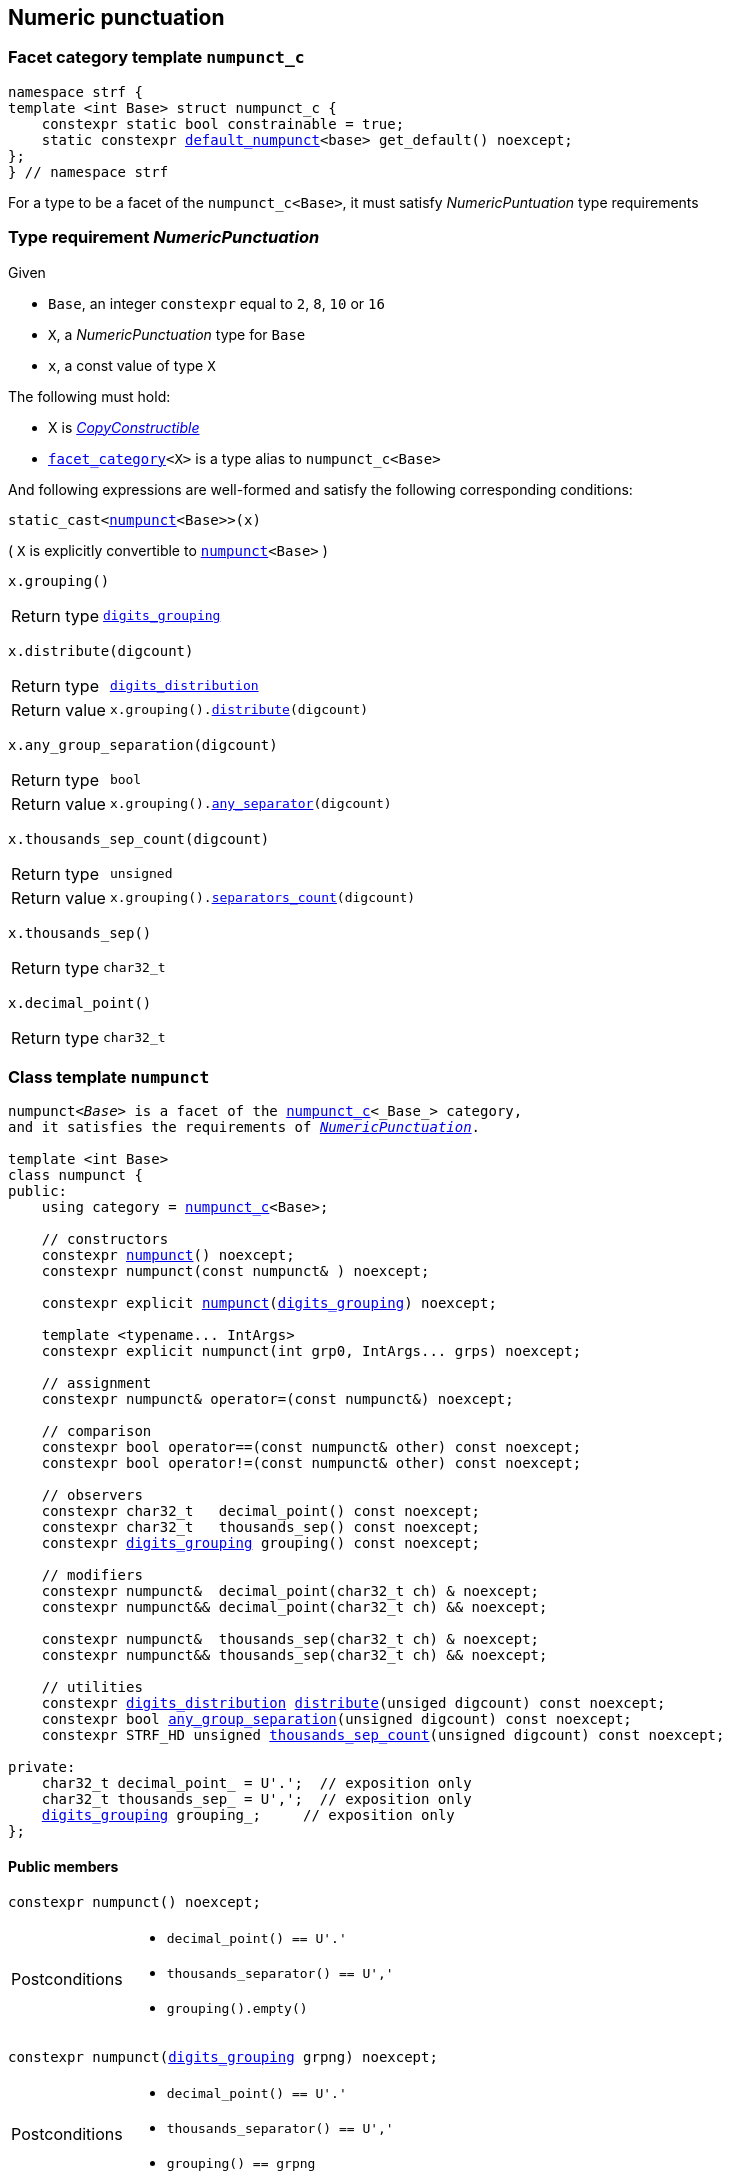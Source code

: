 ////
Distributed under the Boost Software License, Version 1.0.

See accompanying file LICENSE_1_0.txt or copy at
http://www.boost.org/LICENSE_1_0.txt
////

:numpunct_c: <<numpunct_c,numpunct_c>>
:numpunct: <<numpunct,numpunct>>
:default_numpunct: <<default_numpunct,default_numpunct>>
:no_grouping: <<no_grouping,no_grouping>>
:digits_grouping_iterator: <<digits_grouping_iterator,digits_grouping_iterator>>
:digits_grouping: <<digits_grouping,digits_grouping>>
:reverse_digits_groups: <<reverse_digits_groups,reverse_digits_groups>>
:digits_distribution: <<digits_distribution,digits_distribution>>
:NumericPunctuation: <<NumericPunctuation,NumericPunctuation>>
:grp_max: <<digits_grouping,grp_max>>
:grps_count_max: <<digits_grouping,grps_count_max>>

== Numeric punctuation

=== Facet category template `numpunct_c` [[numpunct_c]]

[source,cpp,subs=normal]
----
namespace strf {
template <int Base> struct numpunct_c {
    constexpr static bool constrainable = true;
    static constexpr {default_numpunct}<base> get_default() noexcept;
};
} // namespace strf
----
For a type to be a facet of the `numpunct_c<Base>`,
it must satisfy __NumericPuntuation__ type requirements

=== Type requirement __NumericPunctuation__ [[NumericPunctuation]]

Given

* `Base`, an integer `constexpr` equal to `2`, `8`, `10` or `16`
* `X`, a __NumericPunctuation__ type for `Base`
* `x`, a const value of type `X`

The following must hold:

* X is https://en.cppreference.com/w/cpp/named_req/CopyConstructible[__CopyConstructible__]
* `<<facet_category,facet_category>><X>` is a type alias to `numpunct_c<Base>`

And following expressions are well-formed and satisfy the following corresponding conditions:

====
[source,cpp,subs=normal]
----
static_cast<{numpunct}<Base>>(x)
----
( `X` is explicitly convertible to `{numpunct}<Base>` )
====
====
[source,cpp,subs=normal]
----
x.grouping()
----
[horizontal]
Return type:: `{digits_grouping}`
====
====
[source,cpp,subs=normal]
----
x.distribute(digcount)
----
[horizontal]
Return type:: `{digits_distribution}`
Return value::  `x.grouping().<<digits_grouping_distribute,distribute>>(digcount)`
====
====
[source,cpp,subs=normal]
----
x.any_group_separation(digcount)
----
[horizontal]
Return type:: `bool`
Return value:: `x.grouping().<<digits_grouping_any_separator,any_separator>>(digcount)`
====
====
[source,cpp,subs=normal]
----
x.thousands_sep_count(digcount)
----
[horizontal]
Return type:: `unsigned`
Return value:: `x.grouping().<<digits_grouping_separators_count,separators_count>>(digcount)`
====
====
[source,cpp,subs=normal]
----
x.thousands_sep()
----
[horizontal]
Return type:: `char32_t`
====
====
[source,cpp,subs=normal]
----
x.decimal_point()
----
[horizontal]
Return type:: `char32_t`
====




=== Class template `numpunct` [[numpunct]]
////
This class adopts the same nomenclature used in
https://en.cppreference.com/w/cpp/locale/numpunct[`std::numpunct`]:

* The __decimal point__ is the character used to separate the integral part
  from the fractional part.
* The __thousands separator__ is the character used in the integral part
  to facilitate the visualization of large numbers.
* A `group` refers to the number of digits in a contiguous sequence of
  digits in the integral part not containing a __thousands separator__.

For example, if the number `123456.555` is represented as `12,3456.555` then:

* The __decimal point__ is `'.'`
* The __thousands separator__ is `','` ( even though it does separate group of thousands )
* The groups are `4` and `2` ( correspoding to the digit sequences `3456` and `12`,
respectively )
////


[source,cpp,subs=normal]
----
`numpunct<__Base__>` is a facet of the `{numpunct_c}<_Base_>` category,
and it satisfies the requirements of __{NumericPunctuation}__.

template <int Base>
class numpunct {
public:
    using category = {numpunct_c}<Base>;

    // constructors
    constexpr <<numpunct_ctor_default,numpunct>>() noexcept;
    constexpr numpunct(const numpunct& ) noexcept;

    constexpr explicit <<numpunct_ctor_grouping,numpunct>>({digits_grouping}) noexcept;

    template <typename\... IntArgs>
    constexpr explicit numpunct(int grp0, IntArgs\... grps) noexcept;

    // assignment
    constexpr numpunct& operator=(const numpunct&) noexcept;

    // comparison
    constexpr bool operator==(const numpunct& other) const noexcept;
    constexpr bool operator!=(const numpunct& other) const noexcept;

    // observers
    constexpr char32_t   decimal_point() const noexcept;
    constexpr char32_t   thousands_sep() const noexcept;
    constexpr {digits_grouping} grouping() const noexcept;

    // modifiers
    constexpr numpunct&  decimal_point(char32_t ch) & noexcept;
    constexpr numpunct&& decimal_point(char32_t ch) && noexcept;

    constexpr numpunct&  thousands_sep(char32_t ch) & noexcept;
    constexpr numpunct&& thousands_sep(char32_t ch) && noexcept;

    // utilities
    constexpr {digits_distribution} <<numpunct_thousands_distribute,distribute>>(unsiged digcount) const noexcept;
    constexpr bool <<numpunct_any_group_separation,any_group_separation>>(unsigned digcount) const noexcept;
    constexpr STRF_HD unsigned <<numpunct_thousands_sep_count,thousands_sep_count>>(unsigned digcount) const noexcept;

private:
    char32_t decimal_point_ = U'.';  // exposition only
    char32_t thousands_sep_ = U',';  // exposition only
    {digits_grouping} grouping_;     // exposition only
};
----

==== Public members

[[numpunct_ctor_default]]
====
[source,cpp,subs=normal]
----
constexpr numpunct() noexcept;
----
[horizontal]
Postconditions::
* `decimal_point() == U'.'`
* `thousands_separator() == U','`
* `grouping().empty()`
====

[[numpunct_ctor_grouping]]
====
[source,cpp,subs=normal]
----
constexpr numpunct({digits_grouping} grpng) noexcept;
----
[horizontal]
Postconditions::
* `decimal_point() == U'.'`
* `thousands_separator() == U','`
* `grouping() == grpng`
====

[[numpunct_ctor_intgroups]]
====
[source,cpp,subs=normal]
----
template <typename\... IntArgs>
constexpr numpunct(int grp0, IntArgs\... grps) noexcept;
----
[horizontal]
Preconditions:: Same as of the constructor of `digits_grouping` ( see <<digits_grouping_ctor_groups,here>> ).
Postconditions::
* `decimal_point() == U'.'`
* `thousands_sep() == U','`
* `grouping() == {digits_grouping}{grp0, grps\...}`;
====

[[numpunct_thousands_sep_count]]
====
[source,cpp,subs=normal]
----
unsigned thousands_sep_count(unsigned digcount) const;
----
[horizontal]
Return value:: `grouping().<<digits_grouping_separators_count,separators_count>>(digcount))`
====

[[numpunct_thousands_distribute]]
====
[source,cpp,subs=normal]
----
constexpr {digits_distribution} distribute(unsiged digcount) const noexcept;
----
[horizontal]
Return value:: `grouping().<<digits_grouping_distribute,distribute>>(digcount))`
====

[[numpunct_any_group_separation]]
====
[source,cpp,subs=normal]
----
bool any_group_separation(unsigned digcount) const;
----
[horizontal]
Return value:: `grouping().<<digits_grouping_any_separator,any_separator>>(digcount)`
====

[[numpunct_get_decimal_point]]
====
[source,cpp,subs=normal]
----
char32_t decimal_point() const noexcept;
----
Returns the decimal point.
====

[[numpunct_get_thousands_sep]]
====
[source,cpp,subs=normal]
----
char32_t thousands_sep() const noexcept;
----
Returns the thousands separator.
====

[[numpunct_set_decimal_point]]
====
[source,cpp,subs=normal]
----
numpunct &  decimal_point(char32_t ch) &  noexcept;
numpunct && decimal_point(char32_t ch) && noexcept;
----
[horizontal]
Effect:: Changes the decimal point to `ch`.
Postcondition:: `decimal_point() == ch`
Return value:: `*this` or `std::move(*this)`
====

[[numpunct_set_thousands_sep]]
====
[source,cpp,subs=normal]
----
numpunct &  thousands_sep(char32_t ch) &  noexcept;
numpunct && thousands_sep(char32_t ch) && noexcept;
----
[horizontal]
Effect:: Changes the thousands separtor to `ch`.
Postcondition:: `thousands_sep() == ch`
Return value:: `*this` or `std::move(*this)`
====

=== Class template `default_numpunct` [[default_numpunct]]

`default_numpunct<Base>` is the default facet of the
`<<numpunct_c,numpunct_c>><Base>` category.
It is an empty class, optimized to represent the default
state of `numpunct<Base>`

[source,cpp,subs=normal]
----
namespace strf {
template <int Base>
class default_numpunct: {
public:
    using category = {numpunct_c}<Base>;

    constexpr default_numpunct() noexcept= default; // no-op
    constexpr default_numpunct(const default_numpunct& ) noexcept = default; // no-op
    constexpr default_numpunct& operator=(const default_numpunct&) noexcept; // no-op
    constexpr bool operator==(const default_numpunct& other) const noexcept;
    constexpr bool operator!=(const default_numpunct& other) const noexcept;

    constexpr {digits_grouping} grouping() const
    constexpr {digits_distribution} distribute(unsiged digcount) const

    constexpr bool any_group_separation(unsigned digcount) const noexcept;
    constexpr STRF_HD unsigned thousands_sep_count(unsigned digcount) const noexcept;

    constexpr char32_t decimal_point() const noexcept;
    constexpr char32_t thousands_sep() const noexcept;
};
} // namespace strf
----
==== Public members

====
[source,cpp,subs=normal]
----
constexpr bool operator==(const default_numpunct& other) const noexcept;
----
[horizontal]
Return value:: `true`
====
====
[source,cpp,subs=normal]
----
constexpr bool operator!=(const default_numpunct& other) const noexcept;
----
[horizontal]
Return value:: `false`
====

====
[source,cpp,subs=normal]
----
constexpr {digits_grouping} grouping() const
----
[horizontal]
Return value:: `{digits_grouping}{}`
====

====
[source,cpp,subs=normal]
----
constexpr {digits_distribution} distribute(unsiged digcount) const
----
[horizontal]
Return value::  `{digits_distribution}{{}, 0, digcount}`
====

====
[source,cpp,subs=normal]
----
constexpr bool any_group_separation(unsigned digcount) const noexcept;
----
[horizontal]
Return value:: `false`
====

====
[source,cpp,subs=normal]
----
unsigned thousands_sep_count(unsigned digcount) const override;
----
[horizontal]
Return value:: 0
====

====
[source,cpp,subs=normal]
----
char32_t thousands_sep() const noexcept;
----
[horizontal]
Return value:: `U','`
====

====
[source,cpp,subs=normal]
----
char32_t decimal_point() const noexcept;
----
[horizontal]
Return value::  `U'.'`
====


=== Class template `no_grouping` [[no_grouping]]

`no_grouping<_Base_>` is a facet of the `<<numpunct_c,numpunct_c>><_Base_`
category. The only reason for one to use `no_grouping`
rather than `{numpunct}` is optimization. It is not possible to
change the thousaunds separator nor the grouping in a `no_grouping<_Base_>`
object. It is only possible to change its decimal point.

[source,cpp,subs=normal]
----
namespace strf {
template <int Base>
class no_grouping {
public:
    using category = {numpunct_c}<Base>;

    constexpr no_grouping() = default;
    constexpr no_grouping(const no_grouping& ) = default;
    constexpr no_grouping& operator=(const no_grouping&) noexcept;
    constexpr bool operator==(const no_grouping& other) const noexcept;
    constexpr bool operator!=(const no_grouping& other) const noexcept;

    constexpr {digits_grouping} grouping() const
    constexpr {digits_distribution} distribute(unsiged digcount) const

    constexpr bool any_group_separation(unsigned digcount) const noexcept;
    constexpr STRF_HD unsigned thousands_sep_count(unsigned digcount) const noexcept;

    constexpr char32_t   decimal_point() const noexcept;
    constexpr no_grouping&  decimal_point(char32_t ch) & noexcept;
    constexpr no_grouping&& decimal_point(char32_t ch) && noexcept;

    constexpr char32_t   thousands_sep() const noexcept;

private:
    char32_t decimal_point_ = U'.';  // exposition only
};

} // namespace strf
----
==== Public members


====
[source,cpp,subs=normal]
----
constexpr bool operator==(const no_grouping& other) const noexcept;
----
[horizontal]
Return value:: `decimal_point() == other.decimal_point()`
====
====
[source,cpp,subs=normal]
----
constexpr bool operator!=(const no_grouping& other) const noexcept;
----
[horizontal]
Return value:: `decimal_point() != other.decimal_point()`
====

====
[source,cpp,subs=normal]
----
constexpr {digits_grouping} grouping() const
----
[horizontal]
Return value:: `{digits_grouping}{}`
====

====
[source,cpp,subs=normal]
----
constexpr {digits_distribution} distribute(unsiged digcount) const
----
[horizontal]
Return value::  `{digits_distribution}{{}, 0, digcount}`
====

====
[source,cpp,subs=normal]
----
constexpr bool any_group_separation(unsigned digcount) const noexcept;
----
[horizontal]
Return value:: `false`
====

====
[source,cpp,subs=normal]
----
unsigned thousands_sep_count(unsigned digcount) const override;
----
[horizontal]
Return value:: 0
====


====
[source,cpp,subs=normal]
----
unsigned thousands_sep_count(unsigned digcount) const override;
----
[horizontal]
Return value:: 0
====
====
[source,cpp,subs=normal]
----
char32_t thousands_sep() const noexcept;
----
[horizontal]
Return value:: `U','`
====

====
[source,cpp,subs=normal]
----
char32_t decimal_point() const noexcept;
----
[horizontal]
Return value::
====
====
[source,cpp,subs=normal]
----
no_grouping &  decimal_point(char32_t ch) &  noexcept;
no_grouping && decimal_point(char32_t ch) && noexcept;
----
[horizontal]
Effect:: Changes the decimal point to `ch`.
Postcondition:: `decimal_point() == ch`
Return value::  `*this` or `std::move(*this)`
====

=== Class `digits_grouping` [[digits_grouping]]
[source,cpp,subs=normal]
----
namespace strf {
class digits_grouping {
public:
    constexpr static int grp_max = 31;
    constexpr static unsigned grps_count_max = 6;

    // constructors
    constexpr <<digits_grouping_default_ctor,digits_grouping>>() noexcept;
    constexpr digits_grouping(const digits_grouping&) noexcept;

    template <typename\... IntArgs>
    constexpr explicit <<digits_grouping_ctor_groups,digits_grouping>>(int grp0, IntArgs\... grps) noexcept;

    explicit <<digits_grouping_ctor_str,digits_grouping>>(const char* str) noexcept;

    // assignment
    constexpr digits_grouping& operator=(const digits_grouping&) noexcept;

    // comparison
    constexpr bool operator==(const digits_grouping&) const noexcept;
    constexpr bool operator!=(const digits_grouping&) const noexcept;

    // observers and utilities
    constexpr bool <<digits_grouping_empty,empty>>() const noexcept;
    constexpr bool <<digits_grouping_any_separator,any_separator>>(int digcount) const noexcept;
    constexpr unsigned <<digits_grouping_separators_count,separators_count>>(int digcount) const noexcept;
    constexpr {digits_grouping_iterator} get_iterator() const noexcept;
    constexpr {digits_distribution} distribute(unsigned digcount) const noexcept;
};
} // namespace strf
----

[[digits_grouping_default_ctor]]
====
[source,cpp,subs=normal]
----
constexpr explicit digits_grouping() noexcept;
----
Equivalent to `digits_grouping(-1)`
[horizontal]
Postcondition:: `<<digits_grouping_empty,empty()>>` returns `true`
====

[[digits_grouping_ctor_groups]]
====
[source,cpp,subs=normal]
----
template <typename\... IntArgs>
constexpr explicit digits_grouping(int grp0, IntArgs\... grps) noexcept;
----
Specifies the groups from the least significant ( first argument ) to the most significant.
If the last argument is `-1`, then the last group ( second-to-last argument ) is not to be repeated.

Compile-time requirements::

* All arguments are convertible to `int`

Preconditions::

* The value `g` of last argument is such that `g == -1 || (0 < g && g \<= {grp_max})` is `true`.
* The value `g` of any argument but the last is such that `(0 < g && g \<= {grp_max})` is `true`.
* The number of groups ( not counting the last argument if it's `-1` ) is not greater than `{grps_count_max}`

====

[[digits_grouping_ctor_str]]
====
[source,cpp,subs=normal]
----
dexplicit igits_grouping(const char* str) noexcept;
----
The characters in `str` specify the groups, starting from the least significant one.
If the last character is `'\xFF'`, then the last group is not repeated.
Passing the empty string (`""`) has the same effect as passing as `"\xFF"`, which has the same effect of the default constructor.

Preconditions::
* `str != nullptr`
* `str` is a null terminated string
* For each character `ch` in `str` that is not the last character, `0 < ch && ch \<= {grp_max}` is `true`
* If `ch` is the last character `str`, then `ch == '\xFF' || (0 < ch && ch \<= {grp_max})` is `true`
* The number of groups ( not counting the last character if it is `'\xFF'` )
  must not be greater than `{grps_count_max}`.

====

[[digits_grouping_empty]]
====
[source,cpp,subs=normal]
----
constexpr bool empty() const noexcept;
----
If `empty()` return `true`, then there is no group. This means that
the thousands separator is absent regardless of the number of
digits.
====

[[digits_grouping_any_separator]]
====
[source,cpp,subs=normal]
----
constexpr bool any_separator(int digcount) const noexcept;
----
[horizontal]
Return value:: `separators_count(digcount) != 0`
====

[[digits_grouping_separators_count]]
====
[source,cpp,subs=normal]
----
constexpr unsigned separators_count(int digcount) const noexcept;
----
[horizontal]
Return value:: The quantity of thousands separators that would appear
               in `digcount` digits.
====

[[digits_grouping_get_iterator]]
====
[source,cpp,subs=normal]
----
constexpr {digits_grouping_iterator} get_iterator() const noexcept;
----
Constructs a `{digits_grouping_iterator}` from this object.
It is supposed to be used when the digits
are to be written backwards, __i.e.__ from the the least to the
most significant.
====

[[digits_grouping_distribute]]
====
[source,cpp,subs=normal]
----
constexpr {digits_distribution} distribute(unsigned digcount) const noexcept;
----
Constructs a `{digits_distribution}` from this object.
It is supposed to be used when the digits
are to be written forwards, __i.e.__ from the the most to the
least significant.

`digcount` is the quantity of digits.

Precondition:: `digcount > 0`
Postconditions:: The return value `dist` is such that
* `dist.highest_group > 0`
* if `dist.<<digits_distribution,middle_groups_count>>` is not `0`, then `dist.low_groups.empty()` is `false`.
====

=== Class `digits_grouping_creator` [[digits_grouping_creator]]

[source,cpp,subs=normal]
----
namespace strf {
class digits_grouping_creator {
public:
    constexpr digits_grouping_creator() noexcept = default;
    constexpr digits_grouping_creator(const digits_grouping_creator&) noexcept = delete;
    constexpr void push_high(int grp) noexcept;
    constexpr bool failed() const noexcept;
    constexpr {digits_grouping} finish_no_more_sep() noexcept;
    constexpr {digits_grouping} finish() noexcept;
};
} // namespace strf
----

Sometimes it is not easy instantiate to `{digits_grouping}` through
one of its constructors, since it requires you to pass all groups at once.
So `digits_grouping_creator` provides an alternative and iterative way:
each groups is passed one-by-one to `push_high` function,
from the least to the most significant.
After all groups are passed, `finish()` or `finish_no_more_sep()`
shall be called to create the resulting `digits_grouping` object.
`finish()` is used when the last group is supposed to be repeated,
while `finish_no_more_sep()` is for the opposite case.
Calling `push_high()` after that has undefined behaviour.

.Example
[source,cpp,subs=normal]
----
strf::digits_grouping_creator creator;
creator.push_high(1);
creator.push_high(2);
creator.push_high(3);
assert(creator.finish() == strf::digits_grouping(1, 2, 3));
----

If something wrong happens ( `push_high` called more than
`digits_grouping::grps_count_max`, or with an invalid argument
( 0 or greater than `{digits_grouping}::grp_max` ) )
, the return value of `failed()` becames `true`, and the return
value of `finish()` and `finish_no_more_sep()` becames `{digits_grouping}{}`.



=== Class `digits_grouping_iterator` [[digits_grouping_iterator]]

This class provides a way to iterate through the groups of a `{digits_grouping}`
object, from the least to the most significant.

[source,cpp,subs=normal]
----
namespace strf {
class digits_grouping_iterator {
public:
    // constructors
    digits_grouping_iterator() = delete;
    constexpr digits_grouping_iterator(const digits_grouping_iterator&) noexcept = default;
    constexpr explicit digits_grouping_iterator({digits_grouping}) noexcept;

    // assignment
    constexpr digits_grouping_iterator& operator=(const digits_grouping_iterator&) noexcept;

    // comparison
    constexpr bool operator==(const digits_grouping_iterator&) const noexcept;
    constexpr bool operator!=(const digits_grouping_iterator&) const noexcept;

    // iteration
    constexpr unsigned current() const noexcept;
    constexpr void advance() noexcept;
    constexpr bool is_last() const noexcept;
    constexpr bool shall_repeat_current() const noexcept;
    constexpr bool is_final() const noexcept;
    constexpr bool ended() const noexcept;
};
} // namespace strf
----

====
[source,cpp,subs=normal]
----
constexpr unsigned current() noexcept;
----
Returns the current group.
[horizontal]
Precondition:: `ended()` returns `false`.
====
====
[source,cpp,subs=normal]
----
constexpr void advance() noexcept;
----
[horizontal]
Effect:: Moves to the next (more significant) group.
Precondition:: `ended()` returns `false`.
Postconditions:: If the return value of `is_last()` is `true`, then it becames `false`
and return value of `ended()` becames `true`.
====
====
[source,cpp,subs=normal]
----
constexpr bool is_last() const noexcept;
----
[horizontal]
Return value:: `true` is this is the last group.
It is equall to `is_final() || shall_repaete_current()`.
====
====
[source,cpp,subs=normal]
----
constexpr bool shall_repated_current() const noexcept;
----
[horizontal]
Return value:: `true` is this is the last group and it shall be repeated.
It is equall to `(is_last() && ! is_final())`.
====
====
[source,cpp,subs=normal]
----
constexpr bool is_final() const noexcept;
----
[horizontal]
Return value:: `true` is this is the last group and it shall not be repeated.
It is equall to `(is_last() && ! shall_repeat_current())`.
====
====
[source,cpp,subs=normal]
----
constexpr bool ended() const noexcept;
----
Returns `true` when there is no group left.
====

.Example
[source,cpp,subs=normal]
----
strf::digits_grouping grouping{1, 2, 3};
strf::digits_grouping_iterator it = grouping.get_iterator();

assert(it.current() == 1 && ! it.is_last());
it.advance();
assert(it.current() == 2 && ! it.is_last());
it.advance();
assert(it.current() == 3 && it.shall_repeat_current());
it.advance();
assert(it.ended());
----

.Example
[source,cpp,subs=normal]
----
strf::digits_grouping grouping{1, 2, 3, -1};
strf::digits_grouping_iterator it = grouping.get_iterator();

assert(it.current() == 1 && ! it.is_last());
it.advance();
assert(it.current() == 2 && ! it.is_last());
it.advance();
assert(it.current() == 3 && it.is_final());
it.advance();
assert(it.ended());
----

.Example
[source,cpp,subs=normal]
----
strf::digits_grouping grouping{};
strf::digits_grouping_iterator it = grouping.get_iterator();
assert(it.ended());
----

=== Class `digits_distribution` [[digits_distribution]]

This struct is designed to be used in algoritms that
print groups of digits separated by the __thousands separator__
from the most to the least significant.

[source,cpp,subs=normal]
----
namespace strf {
struct digits_distribution {
    {reverse_digits_groups} low_groups;
    unsigned middle_groups_count;
    unsigned highest_group;
};
} // namespace strf
----

* `highest_group` is the most significant group.
* `low_groups` contains the least signficant groups.
* `middle_groups_count` how many groups equal to `low_groups.highest_groups()` follow the highest group.

////
is repeated (
if it's zero, it means that there is one group equal to `low_groups.highest_groups()` ).
////

.Example
[source,cpp,subs=normal]
----
strf::numpunct<__Base__> punct = ...;
strf::digits_distribution dist = punct.distribute(__digits_count__);
assert(dist.highest_groups != 0);

// step 1
... // print the most significant dist.highest_group digits

// step 2 - print middle groups
if (dist.middle_groups_count) {
    auto mg = dist.low_groups.highest_group();
    dist.low_groups.pop_high();
    do {
        ... // print the separator, then mg digits
    } while (--dist.middle_groups_count);
}

// step 3 - least significant groups
while( ! dist.low_groups.empty()) {
    auto g = dist.low_groups.highest_group();
    dist.low_groups.pop_high();

    ... // prints the separator, then g digits
}
----

=== Class `reverse_digits_groups` [[reverse_digits_groups]]

The class `reverse_digits_groups` aims to be used in loops that
print groups of digits separated by the thousand separator from
the most to the least significant.

[source,cpp,subs=normal]
----
namespace strf {
class reverse_digits_groups {
public:
    constexpr static unsigned grp_max = {digits_grouping}::{grp_max};
    constexpr static unsigned grps_count_max = {digits_grouping}::{grps_count_max};

    constexpr reverse_digits_groups() noexcept;
    constexpr reverse_digits_groups(const reverse_digits_groups&) noexcept;
    constexpr bool operator==(const reverse_digits_groups& other) const noexcept;
    constexpr bool operator!=(const reverse_digits_groups& other) const noexcept;
    constexpr reverse_digits_groups& operator=(const reverse_digits_groups& other) noexcept;
    constexpr void push_low(unsigned group) noexcept;
    constexpr void pop_high() noexcept;
    constexpr unsigned highest_group() const noexcept;
    constexpr bool empty() const noexcept;
};
} // namespace strf
----

[NOTE]
====
The meaning of "group" used in `{reverse_digits_groups}`
is different than in previous classes.

The value returned by `{reverse_digits_groups}::highest_group()`
is expected to always be the actual number of digits in the group.
This why you prior need to pass the total number of digits to
`digits_distribution::<<digits_grouping_distribute,distribute>>`
function: so that it can calculate how many digits actually
go in each group.

On the other hand, there is no similar need when you create a
`{digits_grouping_iterator}` object (
`digits_distribution::<<digits_grouping_iterator,iterator>>` has
no parameter ). So the value returned by
`{digits_grouping_iterator}::lowers_group()` may actually
be larger than the amount of remaining digits to print.
====


====
[source,cpp,subs=normal]
----
constexpr unsigned highest_group() const noexcept;
----
Return the actual number of digits in the current group.

Postconditions:: The return value is zero when `empty()` returns `true`. Otherwise, it is non-zero
and not greater than `{grp_max}`;
====

====
[source,cpp,subs=normal]
----
constexpr void pop_high() noexcept;
----
Effects:: None when `empty()` returns `true`. Otherwise, moves the return value of `highest_group()` to the next (less significant) group.
====


